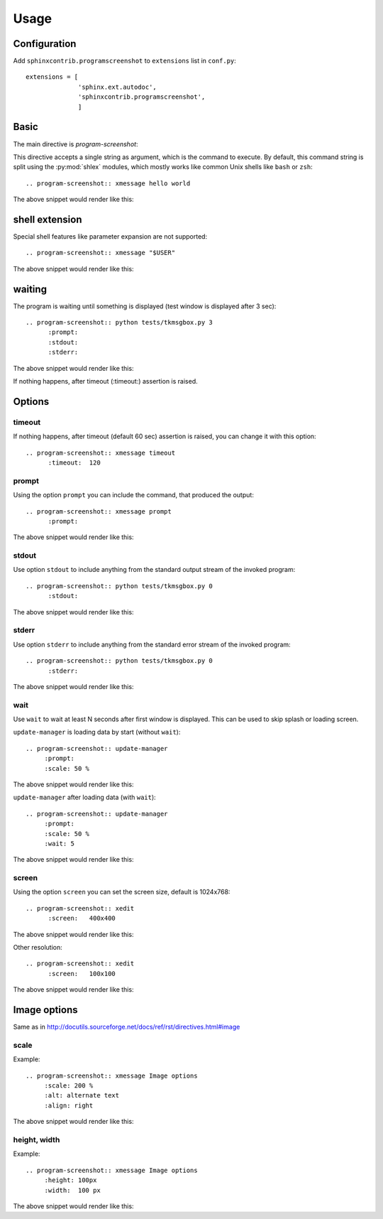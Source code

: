 ======
Usage
======

Configuration
---------------

Add ``sphinxcontrib.programscreenshot`` to ``extensions`` list in ``conf.py``::

		extensions = [
		              'sphinx.ext.autodoc',
		              'sphinxcontrib.programscreenshot',
		              ]



Basic
-------

The main directive is `program-screenshot`:

.. directive:: program-screenshot

This directive accepts a single string as argument, which is the command
to execute.  By default, this command string is split using the
:py:mod:`shlex` modules, which mostly works like common Unix shells like
``bash`` or ``zsh``::

      .. program-screenshot:: xmessage hello world

The above snippet would render like this:

.. program-screenshot:: xmessage hello world

shell extension
---------------------

Special shell features like parameter expansion are not
supported::

  .. program-screenshot:: xmessage "$USER"

The above snippet would render like this:

.. program-screenshot:: xmessage "$USER"

waiting
--------

The program is waiting until something is displayed
(test window is displayed after 3 sec)::

   .. program-screenshot:: python tests/tkmsgbox.py 3
         :prompt:
         :stdout:
         :stderr:

The above snippet would render like this:

.. program-screenshot:: python tests/tkmsgbox.py 3
     :prompt:
     :stdout:
     :stderr:

If nothing happens, after timeout (:timeout:) assertion is raised.

Options
-------

---------
timeout
---------

If nothing happens, after timeout (default 60 sec) assertion is raised, 
you can change it with this option::

      .. program-screenshot:: xmessage timeout
            :timeout:  120

-------
prompt
-------

Using the option ``prompt`` you can include the command, that produced the output::

      .. program-screenshot:: xmessage prompt
            :prompt:

The above snippet would render like this:

.. program-screenshot:: xmessage prompt
         :prompt:

--------------
stdout
--------------

Use option ``stdout`` to include anything from the standard output stream of the invoked program::

   .. program-screenshot:: python tests/tkmsgbox.py 0
         :stdout:

The above snippet would render like this:

.. program-screenshot:: python tests/tkmsgbox.py 0
     :stdout:

--------------
stderr
--------------

Use option ``stderr`` to include anything from the standard error stream of the invoked program::

   .. program-screenshot:: python tests/tkmsgbox.py 0
         :stderr:

The above snippet would render like this:

.. program-screenshot:: python tests/tkmsgbox.py 0
      :stderr:

--------------
wait
--------------

Use ``wait`` to wait at least N seconds after first window is displayed.
This can be used to skip splash or loading screen.

``update-manager`` is loading data by start (without ``wait``):: 
    
    .. program-screenshot:: update-manager
         :prompt:
         :scale: 50 %

The above snippet would render like this:

.. program-screenshot:: update-manager
         :prompt:
         :scale: 50 %

``update-manager`` after loading data (with ``wait``):: 

    .. program-screenshot:: update-manager
         :prompt:
         :scale: 50 %
         :wait: 5

The above snippet would render like this:

.. program-screenshot:: update-manager
         :prompt:
         :scale: 50 %
         :wait: 5

--------------
screen
--------------

Using the option ``screen`` you can set the screen size, default is 1024x768::

   .. program-screenshot:: xedit
         :screen:   400x400

The above snippet would render like this:

.. program-screenshot:: xedit
     :screen:   400x400

Other resolution::

   .. program-screenshot:: xedit
         :screen:   100x100

The above snippet would render like this:

.. program-screenshot:: xedit
     :screen:   100x100

Image options
---------------

Same as in http://docutils.sourceforge.net/docs/ref/rst/directives.html#image


---------------
scale
---------------

Example::

      .. program-screenshot:: xmessage Image options
           :scale: 200 %
           :alt: alternate text
           :align: right

The above snippet would render like this:

.. program-screenshot:: xmessage Image options
           :scale: 200 %
           :alt: alternate text
           :align: right

---------------
height, width
---------------

Example::

      .. program-screenshot:: xmessage Image options
           :height: 100px
           :width:  100 px

The above snippet would render like this:

.. program-screenshot:: xmessage Image options
           :height: 100px
           :width:  100 px



